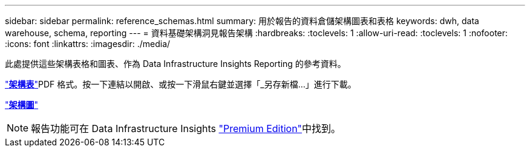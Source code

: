 ---
sidebar: sidebar 
permalink: reference_schemas.html 
summary: 用於報告的資料倉儲架構圖表和表格 
keywords: dwh, data warehouse, schema, reporting 
---
= 資料基礎架構洞見報告架構
:hardbreaks:
:toclevels: 1
:allow-uri-read: 
:toclevels: 1
:nofooter: 
:icons: font
:linkattrs: 
:imagesdir: ./media/


[role="lead"]
此處提供這些架構表格和圖表、作為 Data Infrastructure Insights Reporting 的參考資料。

link:https://docs.netapp.com/us-en/cloudinsights/ci_reporting_database_schema.pdf["*架構表*"]PDF 格式。按一下連結以開啟、或按一下滑鼠右鍵並選擇「_另存新檔...」進行下載。

link:reporting_schema_diagrams.html["*架構圖*"]


NOTE: 報告功能可在 Data Infrastructure Insights link:concept_subscribing_to_cloud_insights.html["Premium Edition"]中找到。
